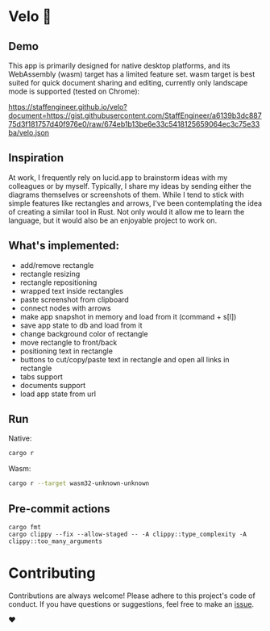 * Velo 🚵

[[file:velo.png]]

** Demo

This app is primarily designed for native desktop platforms, and its WebAssembly (wasm) target has a limited feature set. wasm target is best suited for quick document sharing and editing, currently only landscape mode is supported (tested on Chrome):

[[https://staffengineer.github.io/velo?document=https://gist.githubusercontent.com/StaffEngineer/a6139b3dc88775d3f181757d40f976e0/raw/674eb1b13be6e33c5418125659064ec3c75e33ba/velo.json][https://staffengineer.github.io/velo?document=https://gist.githubusercontent.com/StaffEngineer/a6139b3dc88775d3f181757d40f976e0/raw/674eb1b13be6e33c5418125659064ec3c75e33ba/velo.json]]

** Inspiration  
At work, I frequently rely on lucid.app to brainstorm ideas with my colleagues or by myself. Typically, I share my ideas by sending either the diagrams themselves or screenshots of them. While I tend to stick with simple features like rectangles and arrows, I've been contemplating the idea of creating a similar tool in Rust. Not only would it allow me to learn the language, but it would also be an enjoyable project to work on.

** What's implemented:
- add/remove rectangle  
- rectangle resizing  
- rectangle repositioning  
- wrapped text inside rectangles  
- paste screenshot from clipboard  
- connect nodes with arrows  
- make app snapshot in memory and load from it (command + s[l])   
- save app state to db and load from it
- change background color of rectangle  
- move rectangle to front/back  
- positioning text in rectangle
- buttons to cut/copy/paste text in rectangle and open all links in rectangle
- tabs support
- documents support
- load app state from url

** Run

Native:

#+BEGIN_SRC sh
cargo r 
#+END_SRC

Wasm:

#+BEGIN_SRC sh
cargo r --target wasm32-unknown-unknown
#+END_SRC

** Pre-commit actions

#+BEGIN_SRC
cargo fmt
cargo clippy --fix --allow-staged -- -A clippy::type_complexity -A clippy::too_many_arguments
#+END_SRC

* Contributing

Contributions are always welcome! Please adhere to this project's code of conduct. If you have questions or suggestions, feel free to make an [[https://github.com/StaffEngineer/velo/issues][issue]].  

❤️
